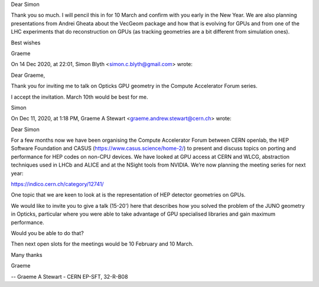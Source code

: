 Dear Simon

Thank you so much. I will pencil this in for 10 March and confirm with you early in the New Year. We are also planning presentations from Andrei Gheata about the VecGeom package and how that is evolving for GPUs and from one of the LHC experiments that do reconstruction on GPUs (as tracking geometries are a bit different from simulation ones).

Best wishes

Graeme

On 14 Dec 2020, at 22:01, Simon Blyth <simon.c.blyth@gmail.com> wrote:

Dear Graeme, 

Thank you for inviting me to talk on Opticks GPU geometry 
in the Compute Accelerator Forum series.

I accept the invitation. March 10th would be best for me.

Simon


On Dec 11, 2020, at 1:18 PM, Graeme A Stewart <graeme.andrew.stewart@cern.ch> wrote:

Dear Simon

For a few months now we have been organising the Compute Accelerator Forum between CERN openlab, the HEP Software Foundation and CASUS  (https://www.casus.science/home-2/) to present and discuss topics on porting and performance for HEP codes on non-CPU devices. We have looked at GPU access at CERN and WLCG, abstraction techniques used in LHCb and ALICE and at the NSight tools from NVIDIA. We’re now planning the meeting series for next year:

https://indico.cern.ch/category/12741/

One topic that we are keen to look at is the representation of HEP detector geometries on GPUs.

We would like to invite you to give a talk (15-20') here that describes how you solved the problem of the JUNO geometry in Opticks, particular where you were able to take advantage of GPU specialised libraries and gain maximum performance.

Would you be able to do that?

Then next open slots for the meetings would be 10 February and 10 March.

Many thanks

Graeme

--
Graeme A Stewart  - CERN EP-SFT, 32-R-B08


